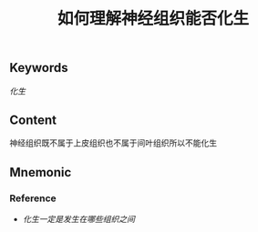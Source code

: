 :PROPERTIES:
:ID:       594232fe-fb34-4d92-b69b-204aededb92a
:END:

#+title: 如何理解神经组织能否化生

** Keywords
[[化生]]

** Content
神经组织既不属于上皮组织也不属于间叶组织所以不能化生

** Mnemonic


*** Reference
- [[化生一定是发生在哪些组织之间]]
